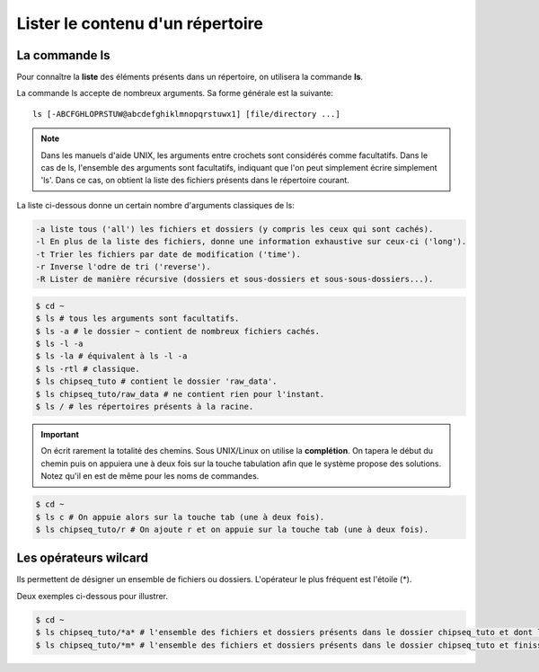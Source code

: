 

Lister le contenu d'un répertoire 
===================================

La commande ls 
--------------

Pour connaître la **liste** des éléments présents dans un répertoire, on utilisera la commande **ls**.

La commande ls accepte de nombreux arguments. Sa forme générale est la suivante:

::

   ls [-ABCFGHLOPRSTUW@abcdefghiklmnopqrstuwx1] [file/directory ...]

.. note:: Dans les manuels d'aide UNIX, les arguments entre crochets sont considérés comme facultatifs. Dans le cas de ls, l'ensemble des arguments sont facultatifs, indiquant que l'on peut simplement écrire simplement 'ls'. Dans ce cas, on obtient la liste des fichiers présents dans le répertoire courant.

La liste ci-dessous donne un certain nombre d'arguments classiques de ls:

.. code-block:: bash 

   -a liste tous ('all') les fichiers et dossiers (y compris les ceux qui sont cachés). 
   -l En plus de la liste des fichiers, donne une information exhaustive sur ceux-ci ('long'). 
   -t Trier les fichiers par date de modification ('time').
   -r Inverse l'odre de tri ('reverse'). 
   -R Lister de manière récursive (dossiers et sous-dossiers et sous-sous-dossiers...). 


.. code-block:: bash

   $ cd ~
   $ ls # tous les arguments sont facultatifs.
   $ ls -a # le dossier ~ contient de nombreux fichiers cachés.
   $ ls -l -a 
   $ ls -la # équivalent à ls -l -a
   $ ls -rtl # classique.
   $ ls chipseq_tuto # contient le dossier 'raw_data'.
   $ ls chipseq_tuto/raw_data # ne contient rien pour l'instant.
   $ ls / # les répertoires présents à la racine.

.. important:: On écrit rarement la totalité des chemins. Sous UNIX/Linux on utilise la **complétion**. On tapera le début du chemin puis on appuiera une à deux fois sur la touche tabulation afin que le système propose des solutions. Notez qu'il en est de même pour les noms de commandes.

.. code-block:: bash

   $ cd ~
   $ ls c # On appuie alors sur la touche tab (une à deux fois).
   $ ls chipseq_tuto/r # On ajoute r et on appuie sur la touche tab (une à deux fois).

Les opérateurs wilcard 
-----------------------

Ils permettent de désigner un ensemble de fichiers ou dossiers. L'opérateur le plus fréquent est l'étoile (*).

Deux exemples ci-dessous pour illustrer.


.. code-block:: bash 

   $ cd ~ 
   $ ls chipseq_tuto/*a* # l'ensemble des fichiers et dossiers présents dans le dossier chipseq_tuto et dont le nom contient un 'a'. 
   $ ls chipseq_tuto/*m* # l'ensemble des fichiers et dossiers présents dans le dossier chipseq_tuto et finissant par un 'm'.


